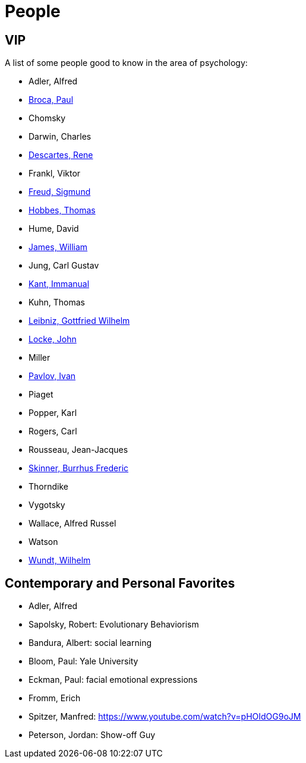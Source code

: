 = People

== VIP

A list of some people good to know in the area of psychology:

* Adler, Alfred
* link:broca-paul.html[Broca, Paul]
* Chomsky
* Darwin, Charles
* link:descartes-rene.html[Descartes, Rene]
* Frankl, Viktor
* link:freud-sigmund.html[Freud, Sigmund]
* link:hobbes-thomas.html[Hobbes, Thomas]
* Hume, David
* link:james-william.html[James, William]
* Jung, Carl Gustav
* link:kant-immanuel.html[Kant, Immanual]
* Kuhn, Thomas
* link:leibniz-gottfried_wilhelm.html[Leibniz, Gottfried Wilhelm]
* link:locke-john.html[Locke, John]
* Miller
* link:pavlov-ivan.html[Pavlov, Ivan]
* Piaget
* Popper, Karl
* Rogers, Carl
* Rousseau, Jean-Jacques
* link:skinner-burrhus_frederic.html[Skinner, Burrhus Frederic]
* Thorndike
* Vygotsky
* Wallace, Alfred Russel
* Watson
* link:wundt-wilhelm.html[Wundt, Wilhelm]

== Contemporary and Personal Favorites

* Adler, Alfred
* Sapolsky, Robert: Evolutionary Behaviorism
* Bandura, Albert: social learning
* Bloom, Paul: Yale University
* Eckman, Paul: facial emotional expressions
* Fromm, Erich
* Spitzer, Manfred: https://www.youtube.com/watch?v=pHOIdOG9oJM
* Peterson, Jordan: Show-off Guy
